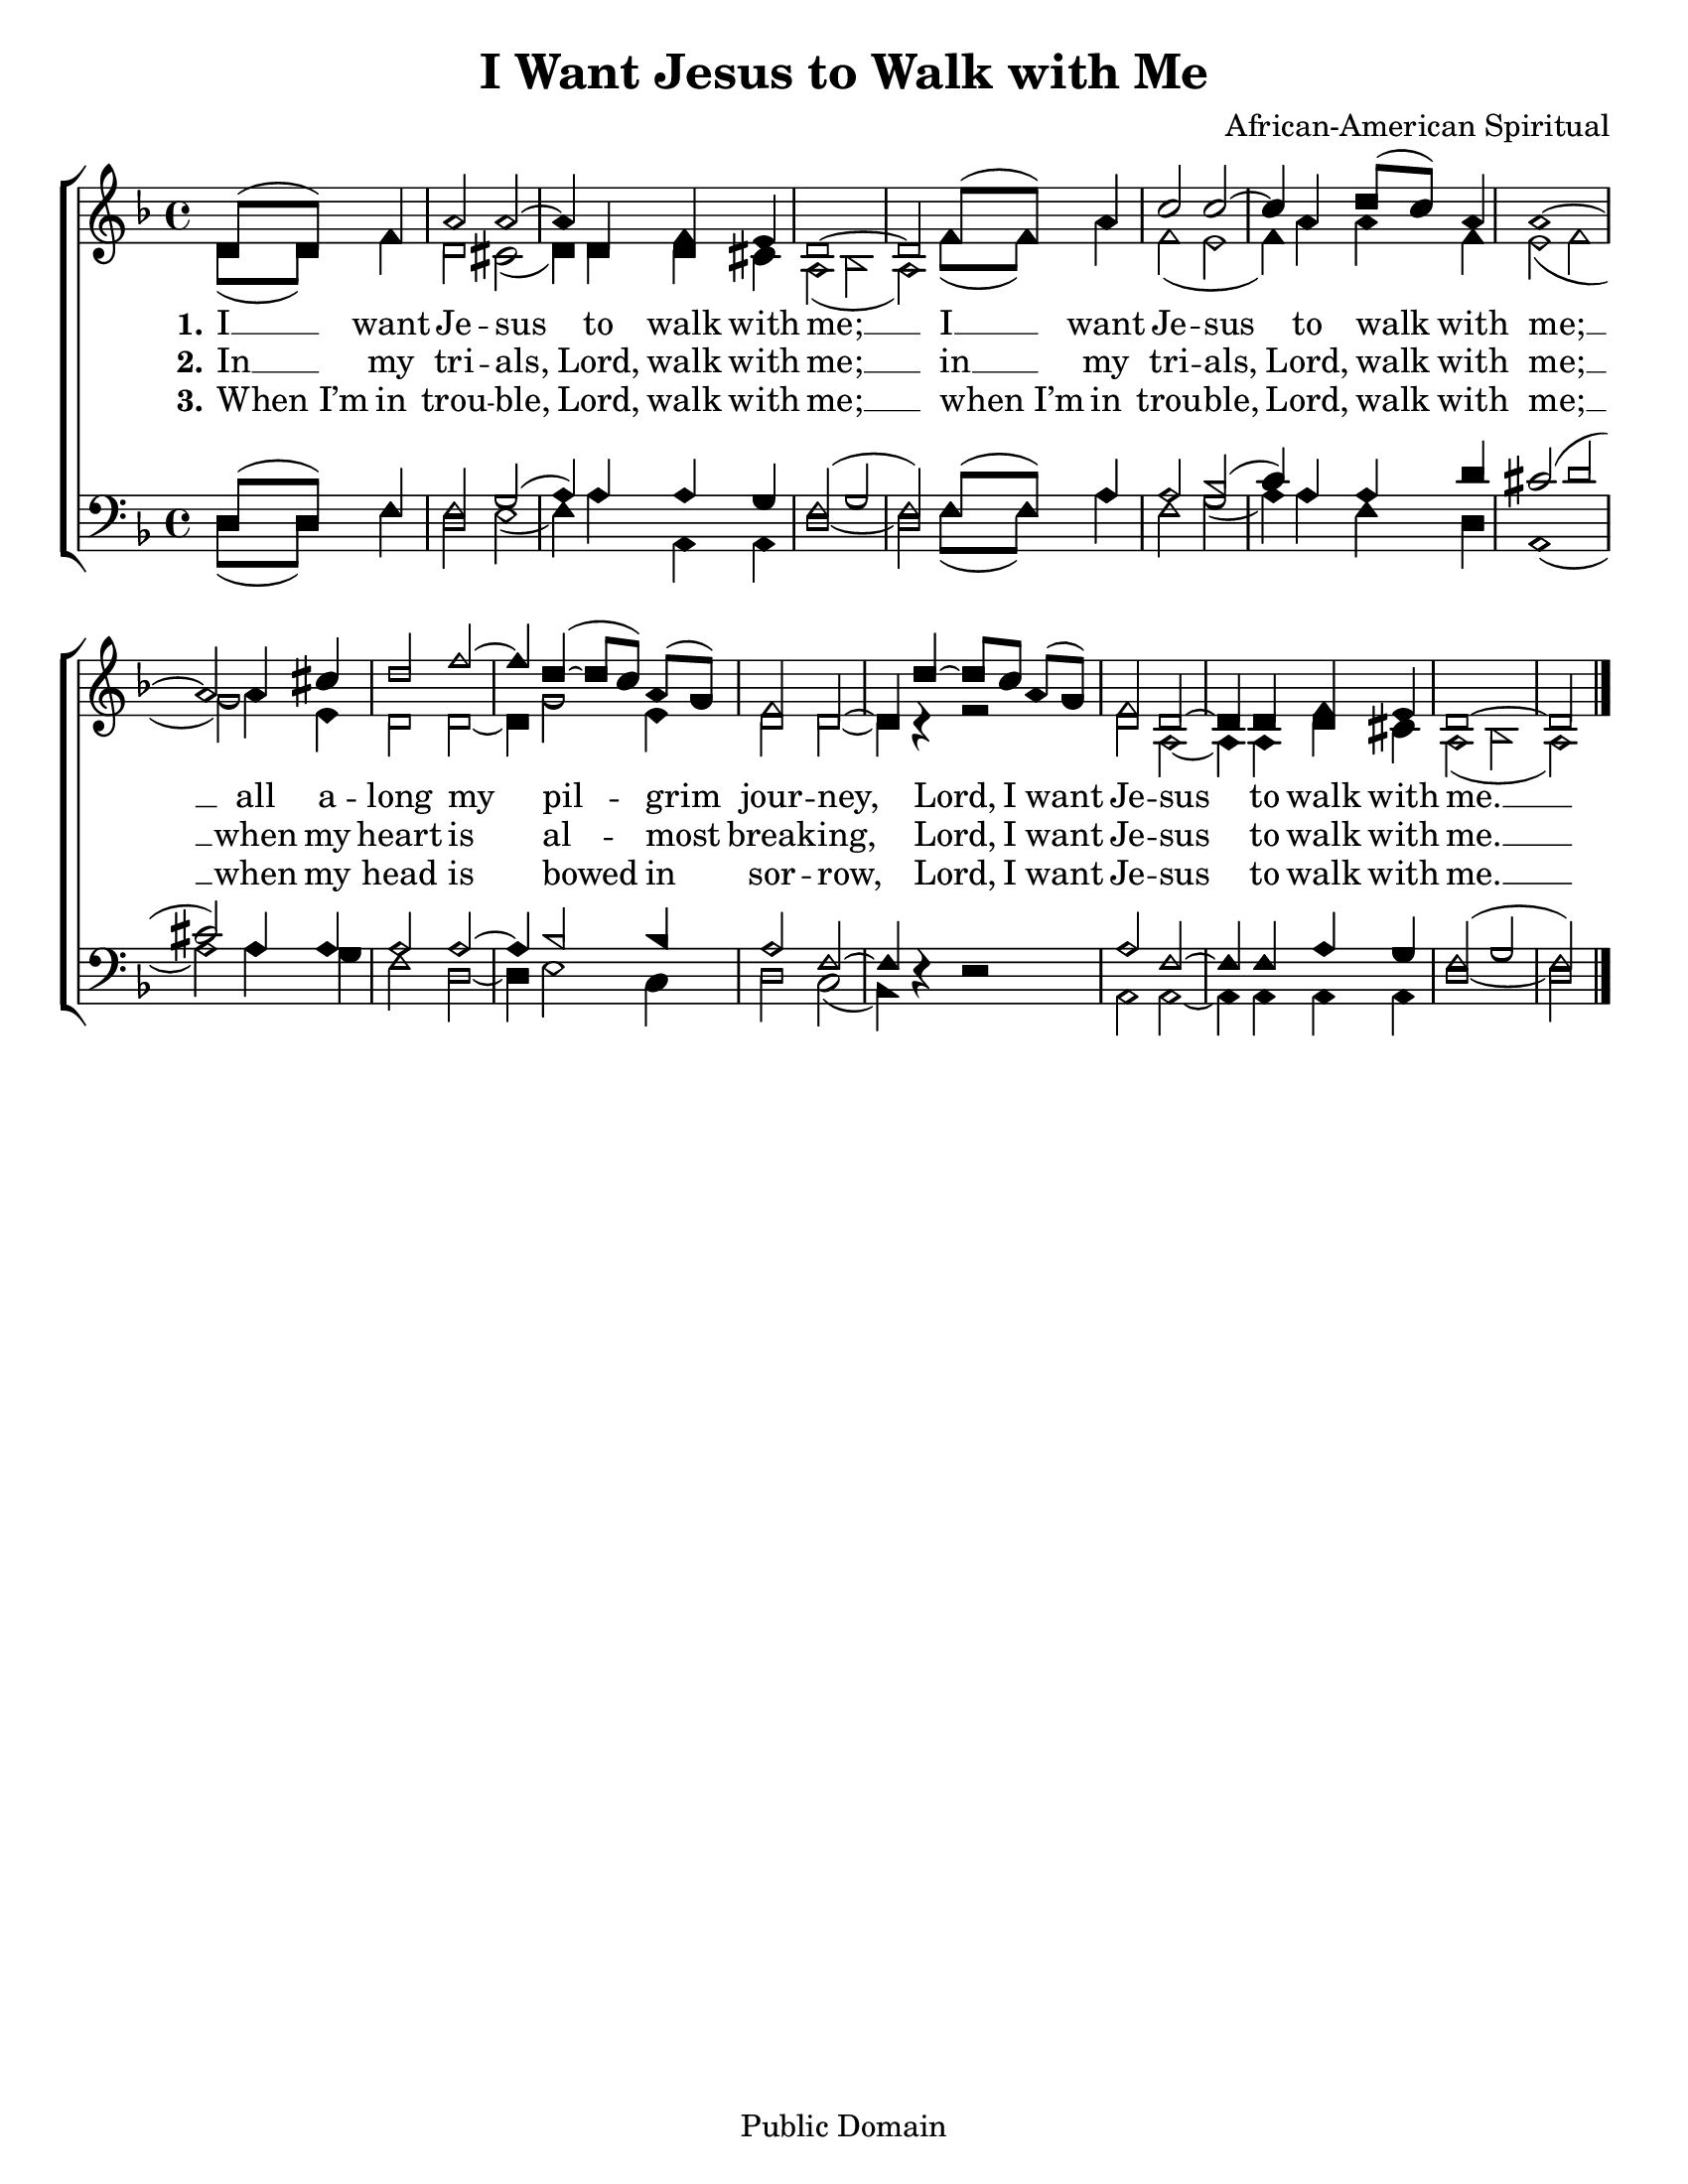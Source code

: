 \version "2.18.2"

\header {
 	title = "I Want Jesus to Walk with Me"
 	composer = "African-American Spiritual"
 	poet = ""
	%meter = ""
	copyright = "Public Domain"
	tagline = ""
}


\paper {
	#(set-paper-size "letter")
	indent = 0
  	%page-count = #1
	print-page-number = "false"
}


global = {
 	\key f \major
 	\time 4/4
	\aikenHeads
  	\huge
	\set Timing.beamExceptions = #'()
	\set Timing.baseMoment = #(ly:make-moment 1/4)
	\set Timing.beatStructure = #'(1 1 1 1)
  	\override Score.BarNumber.break-visibility = ##(#f #f #f)
 	\set Staff.midiMaximumVolume = #1.0
 	\partial 2
}


lead = {
	\set Staff.midiMinimumVolume = #3.0
}


soprano = \relative c'' {
 	\global
	d,8( d) f4 a2 a2~ a4 d, f e d1~ d2
	f8( f) a4 c2 c~ c4 a4 d8( c) a4 a1~ a2
	a4 cis d2 f~ f4 d(~ d8 c) a( g) f2 d~ d4
	d'~ d8 c a( g) f2 d~ d4 d f e d1~ d2
	\bar "|."
}


alto = \relative c' {
	\global
	d8( d) f4 d2 cis( d4) d d cis a2( bes a)
	f'8( f) a4 f2( e f4) a a f e2( f g)
	a4 e d2 d2~ d4 g2 e4 d2 d2~ d4 r4
	r2 d2 a2~ a4 a d cis a2( bes a)
}


tenor = \relative c' {
	\global
	\clef "bass"
	d,8( d) f4 f2 g( a4) a a g f2( g f)
	f8( f) a4 a2 bes( c4) a a d cis2( d cis)
	a4 a a2 a~ a4 bes2 bes4 a2 f~ f4 s4
	s2 a f~ f4 f a g f2( g f)
}


bass = \relative c {
	\global
	\clef "bass"
	d8( d) f4 d2 e( f4) a a, a d1~ d2
	f8( f) a4 f2 g( a4) a f d a1( a'2)
	a4 g f2 d~ d4 e2 c4 d2 c( bes4) d\rest
	d2\rest a a~ a4 a a a d1~ d2
}


% Some useful characters: – — “ ” ‘ ’


verseOne = \lyricmode {
	\set stanza = "1."
	I __ want Je -- sus to walk with me; __
	I __ want Je -- sus to walk with me; __
	all a -- long my pil -- grim jour -- ney,
	Lord, I want Je -- sus to walk with me. __
}


verseTwo = \lyricmode {
	\set stanza = "2."
	In __ my tri -- als, Lord, walk with me; __
	in __ my tri -- als, Lord, walk with me; __
	when my heart is al -- most break -- ing,
	Lord, I want Je -- sus to walk with me. __
}


verseThree = \lyricmode {
	\set stanza = "3."
	When_I’m in trou -- ble, Lord, walk with me; __
	when_I’m in trou -- ble, Lord, walk with me; __
	when my head is bowed in sor -- row,
	Lord, I want Je -- sus to walk with me. __
}


verseFour = \lyricmode {
	\set stanza = "4."
}


\score{
	\new ChoirStaff <<
		\new Staff \with {midiInstrument = #"acoustic grand"} <<
			\new Voice = "soprano" {\voiceOne \soprano}
			\new Voice = "alto" {\voiceTwo \alto}
		>>
		
		\new Lyrics {
			\lyricsto "soprano" \verseOne
		}
		\new Lyrics {
			\lyricsto "soprano" \verseTwo
		}
		\new Lyrics {
			\lyricsto "soprano" \verseThree
		}
		\new Lyrics {
			\lyricsto "soprano" \verseFour
		}
		
		\new Staff  \with {midiInstrument = #"acoustic grand"}<<
			\new Voice = "tenor" {\voiceThree \tenor}
			\new Voice = "bass" {\voiceFour \bass}
		>>
		
	>>
	
	\layout{}
	\midi{
		\tempo 4 = 92
	}
}
